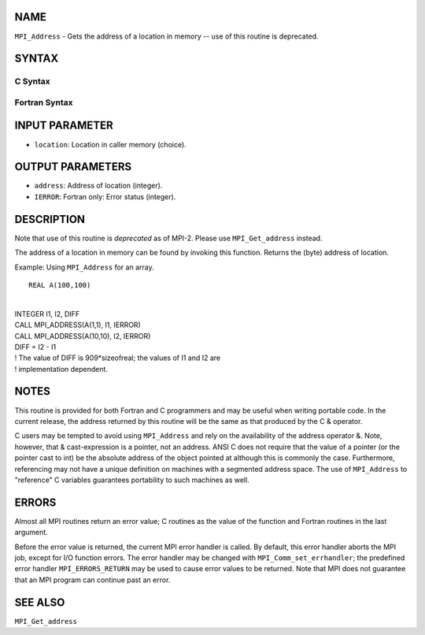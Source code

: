 NAME
----

``MPI_Address`` - Gets the address of a location in memory -- use of
this routine is deprecated.

SYNTAX
------

C Syntax
~~~~~~~~

.. code-block:: c
   :linenos:

   #include <mpi.h>
   int MPI_Address(void *location, MPI_Aint *address)

Fortran Syntax
~~~~~~~~~~~~~~

.. code-block:: fortran
   :linenos:

   INCLUDE 'mpif.h'
   MPI_ADDRESS(LOCATION, ADDRESS, IERROR)
   	<type>	LOCATION (*)
   	INTEGER	ADDRESS, IERROR

INPUT PARAMETER
---------------

* ``location``: Location in caller memory (choice). 

OUTPUT PARAMETERS
-----------------

* ``address``: Address of location (integer). 

* ``IERROR``: Fortran only: Error status (integer). 

DESCRIPTION
-----------

Note that use of this routine is *deprecated* as of MPI-2. Please use
``MPI_Get_address`` instead.

The address of a location in memory can be found by invoking this
function. Returns the (byte) address of location.

Example: Using ``MPI_Address`` for an array.

::

   REAL A(100,100)

|
| INTEGER I1, I2, DIFF
| CALL MPI_ADDRESS(A(1,1), I1, IERROR)
| CALL MPI_ADDRESS(A(10,10), I2, IERROR)
| DIFF = I2 - I1
| ! The value of DIFF is 909*sizeofreal; the values of I1 and I2 are
| ! implementation dependent.

NOTES
-----

This routine is provided for both Fortran and C programmers and may be
useful when writing portable code. In the current release, the address
returned by this routine will be the same as that produced by the C &
operator.

C users may be tempted to avoid using ``MPI_Address`` and rely on the
availability of the address operator &. Note, however, that &
cast-expression is a pointer, not an address. ANSI C does not require
that the value of a pointer (or the pointer cast to int) be the absolute
address of the object pointed at although this is commonly the case.
Furthermore, referencing may not have a unique definition on machines
with a segmented address space. The use of ``MPI_Address`` to "reference" C
variables guarantees portability to such machines as well.

ERRORS
------

Almost all MPI routines return an error value; C routines as the value
of the function and Fortran routines in the last argument.

Before the error value is returned, the current MPI error handler is
called. By default, this error handler aborts the MPI job, except for
I/O function errors. The error handler may be changed with
``MPI_Comm_set_errhandler``; the predefined error handler ``MPI_ERRORS_RETURN``
may be used to cause error values to be returned. Note that MPI does not
guarantee that an MPI program can continue past an error.

SEE ALSO
--------

| ``MPI_Get_address``
